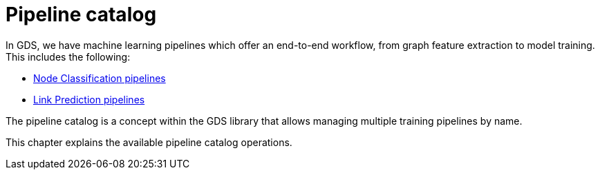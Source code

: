 [[pipeline-catalog-ops]]
= Pipeline catalog
:description: This section details the pipeline catalog operations available to manage named training pipelines within the Neo4j Graph Data Science library.


In GDS, we have machine learning pipelines which offer an end-to-end workflow, from graph feature extraction to model training.
This includes the following:

* xref::machine-learning/node-property-prediction/nodeclassification-pipelines/node-classification.adoc[Node Classification pipelines]
* xref::machine-learning/linkprediction-pipelines/link-prediction.adoc[Link Prediction pipelines]

The pipeline catalog is a concept within the GDS library that allows managing multiple training pipelines by name.

This chapter explains the available pipeline catalog operations.
